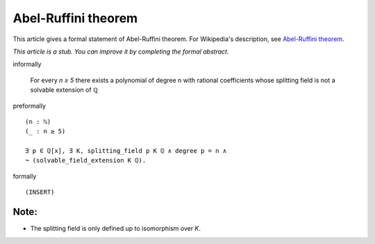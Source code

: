Abel-Ruffini theorem
--------------------

This article gives a formal statement of Abel-Ruffini theorem.  For Wikipedia's
description, see
`Abel-Ruffini theorem <https://en.wikipedia.org/wiki/Abel%E2%80%93Ruffini_theorem>`_.

*This article is a stub. You can improve it by completing
the formal abstract.*

informally

  For every `n ≥ 5` there exists a polynomial of degree n with
  rational coefficients whose splitting field is not a solvable extension
  of ℚ

preformally ::

  
  (n : ℕ)
  (_ : n ≥ 5)
  
  ∃ p ∈ ℚ[x], ∃ K, splitting_field p K ℚ ∧ degree p = n ∧
  ¬ (solvable_field_extension K ℚ).
  
formally ::

  (INSERT)

Note:
=====

* The splitting field is only defined up to isomorphism over `K`.

